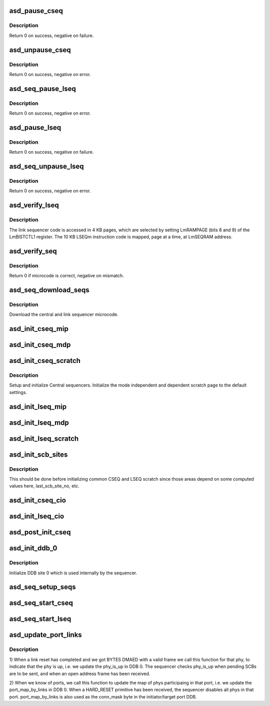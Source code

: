 .. -*- coding: utf-8; mode: rst -*-
.. src-file: drivers/scsi/aic94xx/aic94xx_seq.c

.. _`asd_pause_cseq`:

asd_pause_cseq
==============

.. c:function:: int asd_pause_cseq(struct asd_ha_struct *asd_ha)

    pause the central sequencer

    :param struct asd_ha_struct \*asd_ha:
        pointer to host adapter structure

.. _`asd_pause_cseq.description`:

Description
-----------

Return 0 on success, negative on failure.

.. _`asd_unpause_cseq`:

asd_unpause_cseq
================

.. c:function:: int asd_unpause_cseq(struct asd_ha_struct *asd_ha)

    unpause the central sequencer.

    :param struct asd_ha_struct \*asd_ha:
        pointer to host adapter structure.

.. _`asd_unpause_cseq.description`:

Description
-----------

Return 0 on success, negative on error.

.. _`asd_seq_pause_lseq`:

asd_seq_pause_lseq
==================

.. c:function:: int asd_seq_pause_lseq(struct asd_ha_struct *asd_ha, int lseq)

    pause a link sequencer

    :param struct asd_ha_struct \*asd_ha:
        pointer to a host adapter structure

    :param int lseq:
        link sequencer of interest

.. _`asd_seq_pause_lseq.description`:

Description
-----------

Return 0 on success, negative on error.

.. _`asd_pause_lseq`:

asd_pause_lseq
==============

.. c:function:: int asd_pause_lseq(struct asd_ha_struct *asd_ha, u8 lseq_mask)

    pause the link sequencer(s)

    :param struct asd_ha_struct \*asd_ha:
        pointer to host adapter structure

    :param u8 lseq_mask:
        mask of link sequencers of interest

.. _`asd_pause_lseq.description`:

Description
-----------

Return 0 on success, negative on failure.

.. _`asd_seq_unpause_lseq`:

asd_seq_unpause_lseq
====================

.. c:function:: int asd_seq_unpause_lseq(struct asd_ha_struct *asd_ha, int lseq)

    unpause a link sequencer

    :param struct asd_ha_struct \*asd_ha:
        pointer to host adapter structure

    :param int lseq:
        link sequencer of interest

.. _`asd_seq_unpause_lseq.description`:

Description
-----------

Return 0 on success, negative on error.

.. _`asd_verify_lseq`:

asd_verify_lseq
===============

.. c:function:: int asd_verify_lseq(struct asd_ha_struct *asd_ha, const u8 *_prog, u32 size, int lseq)

    verify the microcode of a link sequencer

    :param struct asd_ha_struct \*asd_ha:
        pointer to host adapter structure

    :param const u8 \*_prog:
        pointer to the microcode

    :param u32 size:
        size of the microcode in bytes

    :param int lseq:
        link sequencer of interest

.. _`asd_verify_lseq.description`:

Description
-----------

The link sequencer code is accessed in 4 KB pages, which are selected
by setting LmRAMPAGE (bits 8 and 9) of the LmBISTCTL1 register.
The 10 KB LSEQm instruction code is mapped, page at a time, at
LmSEQRAM address.

.. _`asd_verify_seq`:

asd_verify_seq
==============

.. c:function:: int asd_verify_seq(struct asd_ha_struct *asd_ha, const u8 *prog, u32 size, u8 lseq_mask)

    - verify CSEQ/LSEQ microcode

    :param struct asd_ha_struct \*asd_ha:
        pointer to host adapter structure

    :param const u8 \*prog:
        pointer to microcode

    :param u32 size:
        size of the microcode

    :param u8 lseq_mask:
        if 0, verify CSEQ microcode, else mask of LSEQs of interest

.. _`asd_verify_seq.description`:

Description
-----------

Return 0 if microcode is correct, negative on mismatch.

.. _`asd_seq_download_seqs`:

asd_seq_download_seqs
=====================

.. c:function:: int asd_seq_download_seqs(struct asd_ha_struct *asd_ha)

    download the sequencer microcode

    :param struct asd_ha_struct \*asd_ha:
        pointer to host adapter structure

.. _`asd_seq_download_seqs.description`:

Description
-----------

Download the central and link sequencer microcode.

.. _`asd_init_cseq_mip`:

asd_init_cseq_mip
=================

.. c:function:: void asd_init_cseq_mip(struct asd_ha_struct *asd_ha)

    initialize CSEQ mode independent pages 4-7

    :param struct asd_ha_struct \*asd_ha:
        pointer to host adapter structure

.. _`asd_init_cseq_mdp`:

asd_init_cseq_mdp
=================

.. c:function:: void asd_init_cseq_mdp(struct asd_ha_struct *asd_ha)

    initialize CSEQ Mode dependent pages

    :param struct asd_ha_struct \*asd_ha:
        pointer to host adapter structure

.. _`asd_init_cseq_scratch`:

asd_init_cseq_scratch
=====================

.. c:function:: void asd_init_cseq_scratch(struct asd_ha_struct *asd_ha)

    - setup and init CSEQ

    :param struct asd_ha_struct \*asd_ha:
        pointer to host adapter structure

.. _`asd_init_cseq_scratch.description`:

Description
-----------

Setup and initialize Central sequencers. Initialize the mode
independent and dependent scratch page to the default settings.

.. _`asd_init_lseq_mip`:

asd_init_lseq_mip
=================

.. c:function:: void asd_init_lseq_mip(struct asd_ha_struct *asd_ha, u8 lseq)

    - initialize LSEQ Mode independent pages 0-3

    :param struct asd_ha_struct \*asd_ha:
        pointer to host adapter structure

    :param u8 lseq:
        *undescribed*

.. _`asd_init_lseq_mdp`:

asd_init_lseq_mdp
=================

.. c:function:: void asd_init_lseq_mdp(struct asd_ha_struct *asd_ha, int lseq)

    - initialize LSEQ mode dependent pages.

    :param struct asd_ha_struct \*asd_ha:
        pointer to host adapter structure

    :param int lseq:
        *undescribed*

.. _`asd_init_lseq_scratch`:

asd_init_lseq_scratch
=====================

.. c:function:: void asd_init_lseq_scratch(struct asd_ha_struct *asd_ha)

    - setup and init link sequencers

    :param struct asd_ha_struct \*asd_ha:
        pointer to host adapter struct

.. _`asd_init_scb_sites`:

asd_init_scb_sites
==================

.. c:function:: void asd_init_scb_sites(struct asd_ha_struct *asd_ha)

    - initialize sequencer SCB sites (memory).

    :param struct asd_ha_struct \*asd_ha:
        pointer to host adapter structure

.. _`asd_init_scb_sites.description`:

Description
-----------

This should be done before initializing common CSEQ and LSEQ
scratch since those areas depend on some computed values here,
last_scb_site_no, etc.

.. _`asd_init_cseq_cio`:

asd_init_cseq_cio
=================

.. c:function:: void asd_init_cseq_cio(struct asd_ha_struct *asd_ha)

    initialize CSEQ CIO registers

    :param struct asd_ha_struct \*asd_ha:
        pointer to host adapter structure

.. _`asd_init_lseq_cio`:

asd_init_lseq_cio
=================

.. c:function:: void asd_init_lseq_cio(struct asd_ha_struct *asd_ha, int lseq)

    - initialize LmSEQ CIO registers

    :param struct asd_ha_struct \*asd_ha:
        pointer to host adapter structure

    :param int lseq:
        *undescribed*

.. _`asd_post_init_cseq`:

asd_post_init_cseq
==================

.. c:function:: void asd_post_init_cseq(struct asd_ha_struct *asd_ha)

    - clear CSEQ Mode n Int. status and Response mailbox

    :param struct asd_ha_struct \*asd_ha:
        pointer to host adapter struct

.. _`asd_init_ddb_0`:

asd_init_ddb_0
==============

.. c:function:: void asd_init_ddb_0(struct asd_ha_struct *asd_ha)

    - initialize DDB 0

    :param struct asd_ha_struct \*asd_ha:
        pointer to host adapter structure

.. _`asd_init_ddb_0.description`:

Description
-----------

Initialize DDB site 0 which is used internally by the sequencer.

.. _`asd_seq_setup_seqs`:

asd_seq_setup_seqs
==================

.. c:function:: void asd_seq_setup_seqs(struct asd_ha_struct *asd_ha)

    - setup and initialize central and link sequencers

    :param struct asd_ha_struct \*asd_ha:
        pointer to host adapter structure

.. _`asd_seq_start_cseq`:

asd_seq_start_cseq
==================

.. c:function:: int asd_seq_start_cseq(struct asd_ha_struct *asd_ha)

    - start the central sequencer, CSEQ

    :param struct asd_ha_struct \*asd_ha:
        pointer to host adapter structure

.. _`asd_seq_start_lseq`:

asd_seq_start_lseq
==================

.. c:function:: int asd_seq_start_lseq(struct asd_ha_struct *asd_ha, int lseq)

    - start a link sequencer

    :param struct asd_ha_struct \*asd_ha:
        pointer to host adapter structure

    :param int lseq:
        the link sequencer of interest

.. _`asd_update_port_links`:

asd_update_port_links
=====================

.. c:function:: void asd_update_port_links(struct asd_ha_struct *asd_ha, struct asd_phy *phy)

    - update port_map_by_links and phy_is_up

    :param struct asd_ha_struct \*asd_ha:
        *undescribed*

    :param struct asd_phy \*phy:
        *undescribed*

.. _`asd_update_port_links.description`:

Description
-----------

1) When a link reset has completed and we got BYTES DMAED with a
valid frame we call this function for that phy, to indicate that
the phy is up, i.e. we update the phy_is_up in DDB 0.  The
sequencer checks phy_is_up when pending SCBs are to be sent, and
when an open address frame has been received.

2) When we know of ports, we call this function to update the map
of phys participaing in that port, i.e. we update the
port_map_by_links in DDB 0.  When a HARD_RESET primitive has been
received, the sequencer disables all phys in that port.
port_map_by_links is also used as the conn_mask byte in the
initiator/target port DDB.

.. This file was automatic generated / don't edit.

